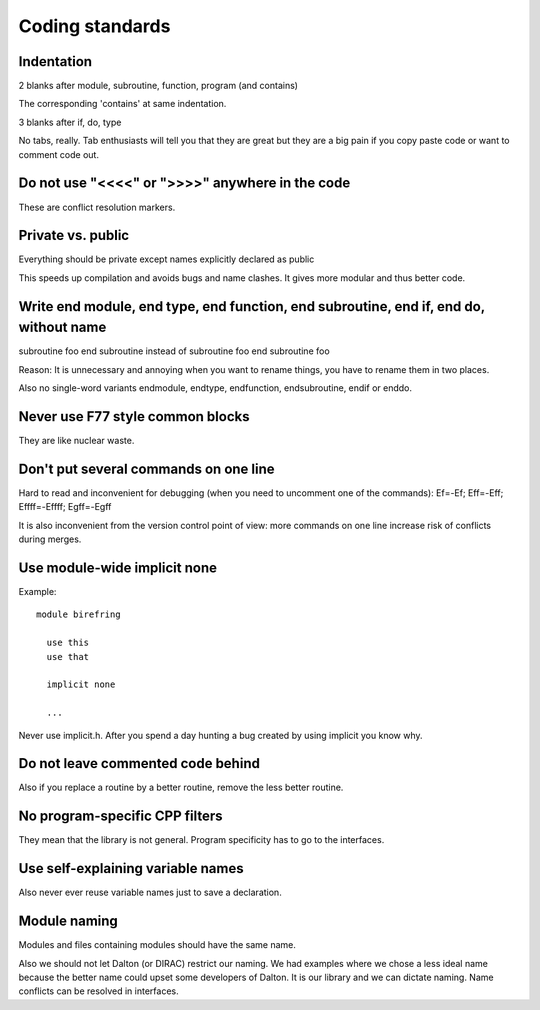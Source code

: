 

================
Coding standards
================


Indentation
-----------

2 blanks after module, subroutine, function, program (and contains)

The corresponding 'contains' at same indentation.

3 blanks after if, do, type

No tabs, really. Tab enthusiasts will tell you that they are great
but they are a big pain if you copy paste code or want to comment code out.


Do not use "<<<<" or ">>>>" anywhere in the code
------------------------------------------------

These are conflict resolution markers.


Private vs. public
------------------

Everything should be private except names explicitly declared as public

This speeds up compilation and avoids bugs and name clashes. It gives more modular
and thus better code.


Write end module, end type, end function, end subroutine, end if, end do, without name
--------------------------------------------------------------------------------------

subroutine foo
end subroutine
instead of
subroutine foo
end subroutine foo

Reason: It is unnecessary and annoying when you want to rename things, you have to rename
them in two places.

Also no single-word variants endmodule, endtype, endfunction, endsubroutine, endif or enddo.


Never use F77 style common blocks
---------------------------------

They are like nuclear waste.


Don't put several commands on one line
--------------------------------------

Hard to read and inconvenient for debugging (when you need to uncomment one of the commands):
Ef=-Ef; Eff=-Eff; Effff=-Effff; Egff=-Egff


It is also inconvenient from the version control point of view: more commands
on one line increase risk of conflicts during merges.


Use module-wide implicit none
-----------------------------

Example::

  module birefring
  
    use this
    use that
  
    implicit none
  
    ...

Never use implicit.h. After you spend a day hunting a bug created
by using implicit you know why.


Do not leave commented code behind
----------------------------------

Also if you replace a routine by a better routine, remove the less better routine.


No program-specific CPP filters
-------------------------------

They mean that the library is not general. Program specificity has to go to the
interfaces.


Use self-explaining variable names
----------------------------------

Also never ever reuse variable names just to save a declaration.


Module naming
-------------

Modules and files containing modules should have the same name.

Also we should not let Dalton (or DIRAC) restrict our naming. We had examples
where we chose a less ideal name because the better name could upset some
developers of Dalton.  It is our library and we can dictate naming. Name
conflicts can be resolved in interfaces.
